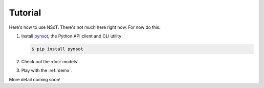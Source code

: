 ########
Tutorial
########

Here's how to use NSoT. There's not much here right now. For now do this:

1. Install `pynsot <https://pynsot.readthedocs.org>`_, the Python API client
   and CLI utility:

   .. code-block:: bash

       $ pip install pynsot

2. Check out the :doc:`models`.
3. Play with the :ref:`demo`.

More detail coming soon!
